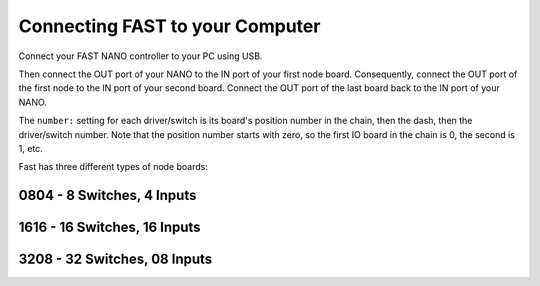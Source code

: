 Connecting FAST to your Computer
================================

Connect your FAST NANO controller to your PC using USB.

.. image:: /hardware/images/fast-nano.png

Then connect the OUT port of your NANO to the IN port of your first node board.
Consequently, connect the OUT port of the first node to the IN port of your
second board. Connect the OUT port of the last board back to the IN port of
your NANO.

The ``number:`` setting for each driver/switch is its board's position number in the
chain, then the dash, then the driver/switch number. Note that the position
number starts with zero, so the first IO board in the chain is 0, the second
is 1, etc.

Fast has three different types of node boards:

0804 - 8 Switches, 4 Inputs
---------------------------

.. image:: /hardware/images/fast-io-0804.png

1616 - 16 Switches, 16 Inputs
-----------------------------

.. image:: /hardware/images/fast-io-1616.png

3208 - 32 Switches, 08 Inputs
-----------------------------

.. image:: /hardware/images/fast-io-3208.png

